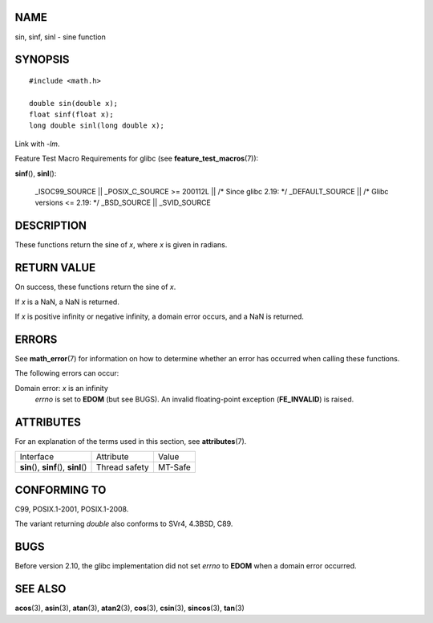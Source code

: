 NAME
====

sin, sinf, sinl - sine function

SYNOPSIS
========

::

   #include <math.h>

   double sin(double x);
   float sinf(float x);
   long double sinl(long double x);

Link with *-lm*.

Feature Test Macro Requirements for glibc (see
**feature_test_macros**\ (7)):

**sinf**\ (), **sinl**\ ():

   \_ISOC99_SOURCE \|\| \_POSIX_C_SOURCE >= 200112L \|\| /\* Since glibc
   2.19: \*/ \_DEFAULT_SOURCE \|\| /\* Glibc versions <= 2.19: \*/
   \_BSD_SOURCE \|\| \_SVID_SOURCE

DESCRIPTION
===========

These functions return the sine of *x*, where *x* is given in radians.

RETURN VALUE
============

On success, these functions return the sine of *x*.

If *x* is a NaN, a NaN is returned.

If *x* is positive infinity or negative infinity, a domain error occurs,
and a NaN is returned.

ERRORS
======

See **math_error**\ (7) for information on how to determine whether an
error has occurred when calling these functions.

The following errors can occur:

Domain error: *x* is an infinity
   *errno* is set to **EDOM** (but see BUGS). An invalid floating-point
   exception (**FE_INVALID**) is raised.

ATTRIBUTES
==========

For an explanation of the terms used in this section, see
**attributes**\ (7).

======================================= ============= =======
Interface                               Attribute     Value
**sin**\ (), **sinf**\ (), **sinl**\ () Thread safety MT-Safe
======================================= ============= =======

CONFORMING TO
=============

C99, POSIX.1-2001, POSIX.1-2008.

The variant returning *double* also conforms to SVr4, 4.3BSD, C89.

BUGS
====

Before version 2.10, the glibc implementation did not set *errno* to
**EDOM** when a domain error occurred.

SEE ALSO
========

**acos**\ (3), **asin**\ (3), **atan**\ (3), **atan2**\ (3),
**cos**\ (3), **csin**\ (3), **sincos**\ (3), **tan**\ (3)
